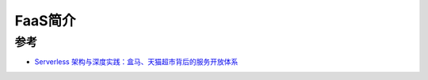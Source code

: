 .. _introduce_faas:

==================
FaaS简介
==================

参考
=====

- `Serverless 架构与深度实践：盒马、天猫超市背后的服务开放体系 <Serverless 架构与深度实践：盒马、天猫超市背后的服务开放体系>`_

